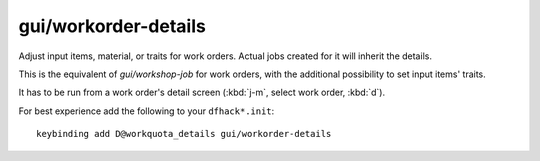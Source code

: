 
gui/workorder-details
=====================
Adjust input items, material, or traits for work orders. Actual
jobs created for it will inherit the details.

This is the equivalent of `gui/workshop-job` for work orders,
with the additional possibility to set input items' traits.

It has to be run from a work order's detail screen
(:kbd:`j-m`, select work order, :kbd:`d`).

For best experience add the following to your ``dfhack*.init``::

    keybinding add D@workquota_details gui/workorder-details
